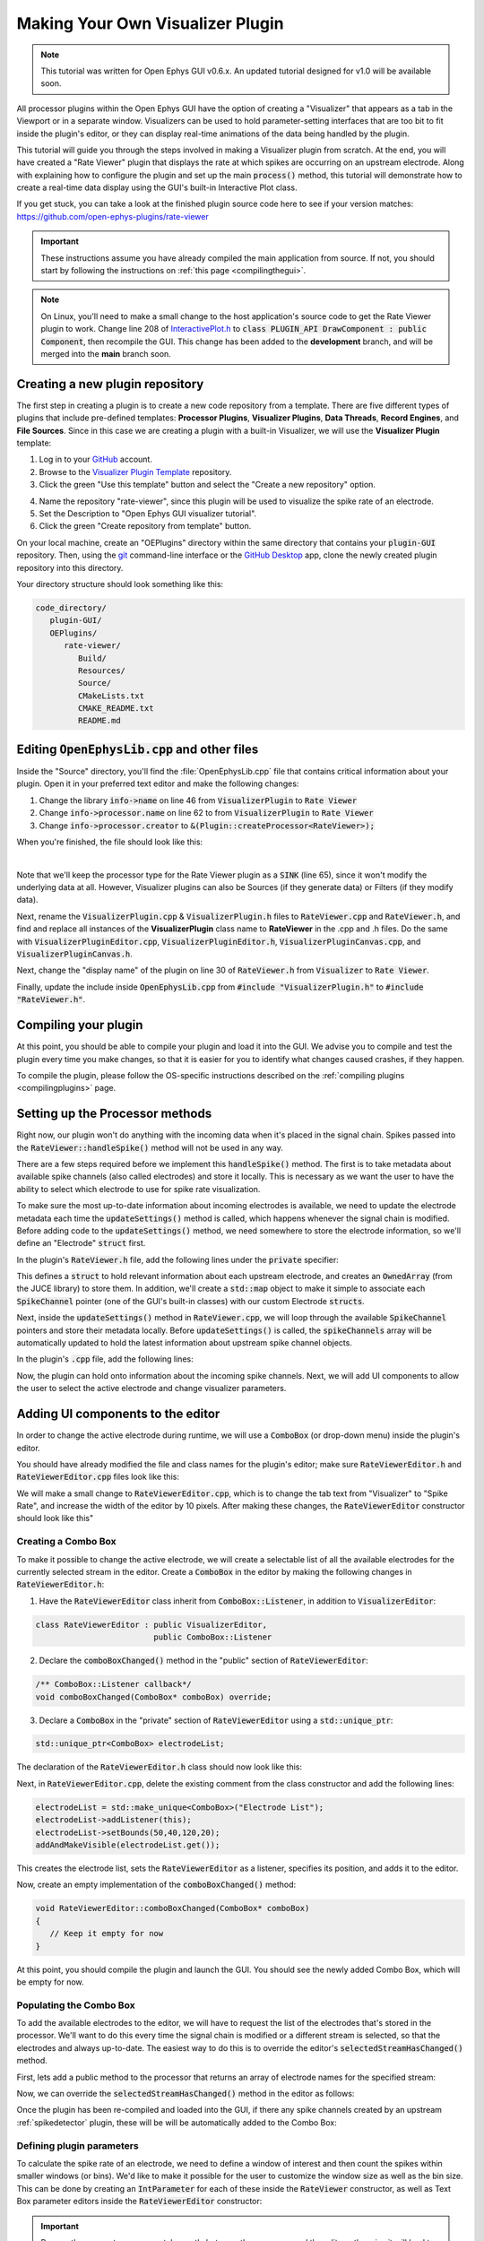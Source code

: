 .. _makingyourownvisualizerplugin:
.. role:: raw-html-m2r(raw)
   :format: html

Making Your Own Visualizer Plugin
==================================

.. note:: This tutorial was written for Open Ephys GUI v0.6.x. An updated tutorial designed for v1.0 will be available soon.

All processor plugins within the Open Ephys GUI have the option of creating a "Visualizer" that appears as a tab in the Viewport or in a separate window. Visualizers can be used to hold parameter-setting interfaces that are too bit to fit inside the plugin's editor, or they can display real-time animations of the data being handled by the plugin.

This tutorial will guide you through the steps involved in making a Visualizer plugin from scratch. At the end, you will have created a "Rate Viewer" plugin that displays the rate at which spikes are occurring on an upstream electrode. Along with explaining how to configure the plugin and set up the main :code:`process()` method, this tutorial will demonstrate how to create a real-time data display using the GUI's built-in Interactive Plot class. 

If you get stuck, you can take a look at the finished plugin source code here to see if your version matches: https://github.com/open-ephys-plugins/rate-viewer

.. important:: These instructions assume you have already compiled the main application from source. If not, you should start by following the instructions on :ref:`this page <compilingthegui>`.

.. note:: On Linux, you'll need to make a small change to the host application's source code to get the Rate Viewer plugin to work. Change line 208 of `InteractivePlot.h <https://github.com/open-ephys/plugin-GUI/blob/main/Source/Processors/Visualization/InteractivePlot.h>`__ to :code:`class PLUGIN_API DrawComponent : public Component`, then recompile the GUI. This change has been added to the **development** branch, and will be merged into the **main** branch soon.

Creating a new plugin repository
#################################

The first step in creating a plugin is to create a new code repository from a template. There are five different types of plugins that include pre-defined templates: **Processor Plugins**, **Visualizer Plugins**, **Data Threads**, **Record Engines**, and **File Sources**. Since in this case we are creating a plugin with a built-in Visualizer, we will use the **Visualizer Plugin** template:

1. Log in to your `GitHub <https://github.com/>`__ account.

2. Browse to the `Visualizer Plugin Template <https://github.com/open-ephys-plugins/visualizer-plugin-template>`__ repository.

3. Click the green "Use this template" button and select the "Create a new repository" option.

.. image:: ../_static/images/tutorials/makeyourownvisualizerplugin/visualizerplugin-01.png
  :alt: Visualizer Plugin Template Repository

4. Name the repository "rate-viewer", since this plugin will be used to visualize the spike rate of an electrode.

5. Set the Description to "Open Ephys GUI visualizer tutorial".

6. Click the green "Create repository from template" button.

.. image:: ../_static/images/tutorials/makeyourownvisualizerplugin/visualizerplugin-02.png
  :alt: Create rate-viewer Repository

On your local machine, create an "OEPlugins" directory within the same directory that contains your :code:`plugin-GUI` repository. Then, using the `git <https://git-scm.com/>`__ command-line interface or the `GitHub Desktop <https://github.com/apps/desktop/>`__ app, clone the newly created plugin repository into this directory. 

Your directory structure should look something like this:

.. code-block:: 

   code_directory/
      plugin-GUI/
      OEPlugins/
         rate-viewer/
            Build/
            Resources/
            Source/
            CMakeLists.txt
            CMAKE_README.txt
            README.md


Editing :code:`OpenEphysLib.cpp` and other files
#################################################

Inside the "Source" directory, you'll find the :file:`OpenEphysLib.cpp` file that contains critical information about your plugin. Open it in your preferred text editor and make the following changes:

1. Change the library :code:`info->name` on line 46 from :code:`VisualizerPlugin` to :code:`Rate Viewer`

2. Change :code:`info->processor.name` on line 62 to from :code:`VisualizerPlugin` to :code:`Rate Viewer`

3. Change :code:`info->processor.creator` to :code:`&(Plugin::createProcessor<RateViewer>);`

When you're finished, the file should look like this:

.. code-block:: c++
   :caption: OpenEphysLib.cpp
   
   extern "C" EXPORT void getLibInfo(Plugin::LibraryInfo* info)
   {
      /* API version, defined by the GUI source.
      Should not be changed to ensure it is always equal to the one used in the latest codebase.
      The GUI refuses to load plugins with mismatched API versions */
      info->apiVersion = PLUGIN_API_VER;
      info->name = "Rate Viewer"; // Name of the plugin library <---- UPDATE
      info->libVersion = "0.1.0"; //Version of the plugin
      info->numPlugins = NUM_PLUGINS;
   }

   extern "C" EXPORT int getPluginInfo(int index, Plugin::PluginInfo* info)
   {
      switch (index)
      {
         //one case per plugin. This example is for a processor which connects directly to the signal chain
      case 0:

         //Type of plugin. See "Source/Processors/PluginManager/OpenEphysPlugin.h" for complete info about the different type structures
         info->type = Plugin::Type::PROCESSOR;

         //Processor name
         info->processor.name = "Rate Viewer"; // Processor name shown in the GUI <---- UPDATE

         //Type of processor. Visualizers are usually sinks, but they can also be SOURCE or FILTER processors.
         info->processor.type = Processor::Type::SINK;

         //Class factory pointer. Replace "ProcessorPluginSpace::ProcessorPlugin" with the namespace and class name.
         info->processor.creator = &(Plugin::createProcessor<RateViewer>); // <---- UPDATE
         break;

      default:
         return -1;
         break;
      }
      return 0;
   }


|

Note that we'll keep the processor type for the Rate Viewer plugin as a :code:`SINK` (line 65), since it won't modify the underlying data at all. However, Visualizer plugins can also be Sources (if they generate data) or Filters (if they modify data).

Next, rename the :code:`VisualizerPlugin.cpp` & :code:`VisualizerPlugin.h` files to :code:`RateViewer.cpp` and :code:`RateViewer.h`, and find and replace all instances of the **VisualizerPlugin** class name to **RateViewer** in the .cpp and .h files. Do the same with :code:`VisualizerPluginEditor.cpp`, :code:`VisualizerPluginEditor.h`, :code:`VisualizerPluginCanvas.cpp`, and :code:`VisualizerPluginCanvas.h`. 

Next, change the "display name" of the plugin on line 30 of :code:`RateViewer.h` from :code:`Visualizer` to :code:`Rate Viewer`.

Finally, update the include inside :code:`OpenEphysLib.cpp` from :code:`#include "VisualizerPlugin.h"` to :code:`#include "RateViewer.h"`.

Compiling your plugin
########################

At this point, you should be able to compile your plugin and load it into the GUI. We advise you to compile and test the plugin every time you make changes, so that it is easier for you to identify what changes caused crashes, if they happen.

To compile the plugin, please follow the OS-specific instructions described on the :ref:`compiling plugins <compilingplugins>` page.


Setting up the Processor methods
##########################################

Right now, our plugin won't do anything with the incoming data when it's placed in the signal chain. Spikes passed into the :code:`RateViewer::handleSpike()` method will not be used in any way.

There are a few steps required before we implement this :code:`handleSpike()` method. The first is to take metadata about available spike channels (also called electrodes) and store it locally. This is necessary as we want the user to have the ability to select which electrode to use for spike rate visualization.

To make sure the most up-to-date information about incoming electrodes is available, we need to update the electrode metadata each time the :code:`updateSettings()` method is called, which happens whenever the signal chain is modified. Before adding code to the :code:`updateSettings()` method, we need somewhere to store the electrode information, so we'll define an "Electrode" :code:`struct` first.

In the plugin's :code:`RateViewer.h` file, add the following lines under the :code:`private` specifier:

.. code-block:: c++
   :caption: RateViewer.h

   private:

      struct Electrode
      {
         String name;

         uint16 streamId;

         float sampleRate;

         bool isActive = false; // To keep track of which electrode is being visualized
      };


      OwnedArray<Electrode> electrodes;
      std::map<const SpikeChannel*, Electrode*> electrodeMap;


This defines a :code:`struct` to hold relevant information about each upstream electrode, and creates an :code:`OwnedArray` (from the JUCE library) to store them. In addition, we'll create a :code:`std::map` object to make it simple to associate each :code:`SpikeChannel` pointer (one of the GUI's built-in classes) with our custom Electrode :code:`structs`.

Next, inside the :code:`updateSettings()` method in :code:`RateViewer.cpp`, we will loop through the available :code:`SpikeChannel` pointers and store their metadata locally. Before :code:`updateSettings()` is called, the :code:`spikeChannels` array will be automatically updated to hold the latest information about upstream spike channel objects.

In the plugin's :code:`.cpp` file, add the following lines:

.. code-block:: c++
   :caption: RateViewer.cpp

   void RateViewer::updateSettings()
   {
      electrodes.clear(); // clear previous entries first
      electrodeMap.clear();

      for(auto spikeChan : spikeChannels)
      {
         if(spikeChan->isValid())
         {
               Electrode* electrode = new Electrode();
               electrode->name = spikeChan->getName();
               electrode->streamId = spikeChan->getStreamId();
               electrode->sampleRate = spikeChan->getSampleRate();
               electrodes.add(electrode);
               electrodeMap[spikeChan] = electrode;
         }
      }
   }

Now, the plugin can hold onto information about the incoming spike channels. Next, we will add UI components to allow the user to select the active electrode and change visualizer parameters.

Adding UI components to the editor
###################################

In order to change the active electrode during runtime, we will use a :code:`ComboBox` (or drop-down menu) inside the plugin's editor.

You should have already modified the file and class names for the plugin's editor; make sure :code:`RateViewerEditor.h` and :code:`RateViewerEditor.cpp` files look like this:

.. code-block:: c++
   :caption: RateViewerEditor.h

   #ifndef RATEVIEWEREDITOR_H_DEFINED
   #define RATEVIEWEREDITOR_H_DEFINED

   #include <VisualizerEditorHeaders.h>

   class RateViewerEditor  : public VisualizerEditor
   {
   public:

      /** Constructor */
      RateViewerEditor(GenericProcessor* parentNode);

      /** Destructor */
      ~RateViewerEditor() { }

      /** Creates the canvas */
      Visualizer* createNewCanvas();

   private:

      /** Generates an assertion if this class leaks */
      JUCE_DECLARE_NON_COPYABLE_WITH_LEAK_DETECTOR(RateViewerEditor);
   };

   #endif // RateViewerEDITOR_H_DEFINED


.. code-block:: c++
   :caption: RateViewerEditor.cpp

   #include "RateViewerEditor.h"

   #include "RateViewerCanvas.h"
   #include "RateViewer.h"


   RateViewerEditor::RateViewerEditor(GenericProcessor* p)
      : VisualizerEditor(p, "Visualizer", 200)
   {
      //addSelectedChannelsParameterEditor("Channels", 20, 105);
   }

   Visualizer* RateViewerEditor::createNewCanvas()
   {
      return new RateViewerCanvas((RateViewerEditor*) getProcessor());
   }

We will make a small change to :code:`RateViewerEditor.cpp`, which is to change the tab text from "Visualizer" to "Spike Rate", and increase the width of the editor by 10 pixels. After making these changes, the :code:`RateViewerEditor` constructor should look like this"

.. code-block:: c++
   :caption: RateViewerEditor constructor

   RateViewerEditor::RateViewerEditor(GenericProcessor* p)
      : VisualizerEditor(p, "Spike Rate", 210)
   {
      //addSelectedChannelsParameterEditor("Channels", 20, 105);
   }


Creating a Combo Box
--------------------

To make it possible to change the active electrode, we will create a selectable list of all the
available electrodes for the currently selected stream in the editor. Create a :code:`ComboBox` in
the editor by making the following changes in :code:`RateViewerEditor.h`:

1. Have the :code:`RateViewerEditor` class inherit from :code:`ComboBox::Listener`, in addition to :code:`VisualizerEditor`:

.. code-block:: c++

   class RateViewerEditor : public VisualizerEditor,
                            public ComboBox::Listener

2. Declare the :code:`comboBoxChanged()` method in the "public" section of :code:`RateViewerEditor`:

.. code-block:: c++

   /** ComboBox::Listener callback*/
   void comboBoxChanged(ComboBox* comboBox) override;

3. Declare a :code:`ComboBox` in the "private" section of :code:`RateViewerEditor` using a :code:`std::unique_ptr`:

.. code-block:: c++

   std::unique_ptr<ComboBox> electrodeList;

The declaration of the :code:`RateViewerEditor.h` class should now look like this:


.. code-block:: c++
   :caption: RateViewerEditor.h

   class RateViewerEditor : public VisualizerEditor,
                            public ComboBox::Listener
   {
      public:
         
         /** Constructor */
         RateViewerEditor(GenericProcessor* parentNode);

         /** Destructor */
         ~RateViewerEditor() { }

         /** Creates the canvas */
         Visualizer* createNewCanvas() override;

         /** ComboBox::Listener callback*/
         void comboBoxChanged(ComboBox* comboBox) override;

      private:

         std::unique_ptr<ComboBox> electrodeList;

         /** Generates an assertion if this class leaks */
	      JUCE_DECLARE_NON_COPYABLE_WITH_LEAK_DETECTOR(RateViewerEditor);
   };

Next, in :code:`RateViewerEditor.cpp`, delete the existing comment from the class constructor and add the following lines:

.. code-block:: c++

   electrodeList = std::make_unique<ComboBox>("Electrode List");
   electrodeList->addListener(this);
   electrodeList->setBounds(50,40,120,20);
   addAndMakeVisible(electrodeList.get());

This creates the electrode list, sets the :code:`RateViewerEditor` as a listener, specifies its position, and adds it to the editor.

Now, create an empty implementation of the :code:`comboBoxChanged()` method:

.. code-block:: c++

   void RateViewerEditor::comboBoxChanged(ComboBox* comboBox)
   {
      // Keep it empty for now
   }

At this point, you should compile the plugin and launch the GUI. You should see the newly added Combo Box, which will be empty for now.

Populating the Combo Box
------------------------

To add the available electrodes to the editor, we will have to request the list of the electrodes that's stored in the processor. We'll want to do this every time the signal chain is modified or a different stream is selected, so that the electrodes and always up-to-date. The easiest way to do this is to override the editor's :code:`selectedStreamHasChanged()` method. 

First, lets add a public method to the processor that returns an array of electrode names for the specified stream:

.. code-block:: c++
   :caption: RateViewer.h

   public:

      /** Returns the names of available electrodes */
      Array<String> getElectrodesForStream(uint16 streamId);

.. code-block:: c++
   :caption: RateViewer.cpp

   Array<String> RateViewer::getElectrodesForStream(uint16 streamId)
   {
      Array<String> electrodesForStream;

      for (auto electrode : electrodes)
      {
         if (electrode->streamId == streamId)
               electrodesForStream.add(electrode->name);
      }

      return electrodesForStream;
   }


Now, we can override the :code:`selectedStreamHasChanged()` method in the editor as follows:

.. code-block:: c++
   :caption: RateViewerEditor.h

   public:

      /** Called when selected stream is updated*/
      void selectedStreamHasChanged() override;


.. code-block:: c++
   :caption: RateViewerEditor.cpp

   void RateViewerEditor::selectedStreamHasChanged()
   {

      RateViewer* rateViewerNode = (RateViewer*) getProcessor();

      electrodeList->clear();

      if (selectedStream == 0)
      {
         return;
      }

      Array<String> currentElectrodes = rateViewerNode->getElectrodesForStream(selectedStream);

      int id = 0;

      for (auto electrode : currentElectrodes)
      {

         electrodeList->addItem(electrode, ++id);
               
      }

      electrodeList->setSelectedId(1, sendNotification);
   }



Once the plugin has been re-compiled and loaded into the GUI, if there any spike channels created by an upstream :ref:`spikedetector` plugin, these will be will be automatically added to the Combo Box:

.. image:: ../_static/images/tutorials/makeyourownvisualizerplugin/visualizerplugin-03.png
  :alt: Create a Combo Box


Defining plugin parameters
--------------------------------------

To calculate the spike rate of an electrode, we need to define a window of interest and then count the spikes within smaller windows (or bins). We'd like to make it possible for the user to customize the window size as well as the bin size. This can be done by creating an :code:`IntParameter` for each of these inside the :code:`RateViewer` constructor, as well as Text Box parameter editors inside the :code:`RateViewerEditor` constructor:

.. code-block:: c++
   :caption: RateViewer.cpp

   RateViewer::RateViewer() 
    : GenericProcessor("Rate Viewer"),
   {
      addIntParameter(Parameter::GLOBAL_SCOPE,
                     "window_size",
                     "Size of the window in ms",
                     1000, 100, 5000); // Default: 1000, Min: 100, Max: 5000
      
      addIntParameter(Parameter::GLOBAL_SCOPE,
                     "bin_size",
                     "Size of the bins in ms",
                     50, 25, 500); // Default: 50, Min: 25, Max: 500
   }

.. code-block:: c++
   :caption: RateViewerEditor.cpp

   RateViewerEditor::RateViewerEditor(GenericProcessor* p)
    : VisualizerEditor(p, "Spike Rate", 210)
   {

      electrodeList = std::make_unique<ComboBox>("Electrode List");
      electrodeList->addListener(this);
      electrodeList->setBounds(50,40,120,20);
      addAndMakeVisible(electrodeList.get());

      addTextBoxParameterEditor("window_size", 15, 75); // <--------

      addTextBoxParameterEditor("bin_size", 120, 75); // <--------
   }

.. important:: Be sure the parameter names match exactly between the processor and the editor, otherwise it will lead to a crash!

Compile and load the plugin into the GUI to see the newly added text boxes.

.. image:: ../_static/images/tutorials/makeyourownvisualizerplugin/visualizerplugin-04.png
  :alt: Create Text Boxes


Responding to parameter value changes
#####################################

Now, let's allow our UI elements to change the state of the plugin. To do this, we will have our plugin override the :code:`parameterValueChanged()` method, which is called whenever one of the parameters is updated via the editor.

First, let's add the declaration to :code:`RateViewer.h`:

.. code-block:: c++
   :caption: RateViewer.h

   public:
      /** Called whenever a parameter's value is changed */
      void parameterValueChanged(Parameter* param) override;

   
Next, add the function definition inside :code:`RateViewer.cpp`:

.. code-block:: c++
   :caption: RateViewer.cpp

   void RateViewer::parameterValueChanged(Parameter* param)
   {
      if (param->getName().equalsIgnoreCase("window_size"))
      {
         int windowSize = (int)param->getValue();
      }
      else if (param->getName().equalsIgnoreCase("bin_size"))
      {
         int binSize = (int)param->getValue();
      }
   }

For now, this only extracts the new value of each parameter. Later, we will send these values to the Visualizer in order to update our rate plot.

In order to allow the Combo Box to be used to select which electrode to display, we need to go back to the editor and define the :code:`comboBoxChanged()` method:

.. code-block:: c++
   :caption: RateViewerEditor.cpp

   void RateViewerEditor::comboBoxChanged(ComboBox* comboBox)
   {
      if (comboBox == electrodeList.get() && comboBox->getNumItems() > 0)
      {
       
         RateViewer* rateViewerNode = (RateViewer*) getProcessor();
    
         rateViewerNode->setActiveElectrode(selectedStream, comboBox->getText());
      }
   }

This calls the :code:`setActiveElectrode()` method which doesn't exist yet, so let's define it in the processor:

.. code-block:: c++
   :caption: RateViewer.h

   /** Changes the electrode that's used to calculate spike rate */
    void setActiveElectrode(uint16 streamId, String name);


.. code-block:: c++
   :caption: RateViewer.cpp

   void RateViewer::setActiveElectrode(uint16 streamId, String name)
   {
      for (auto electrode : electrodes)
      {
         if (electrode->name.equalsIgnoreCase(name) && electrode->streamId == streamId)
         {
               electrode->isActive = true; // activate the selected electrode
         }
         else
         {
               electrode->isActive = false; //de-activate all other electrodes
         }
      }
   }


Our editor UI is now complete!


Creating the Visualizer
########################

Now that out processor and editor have been set up, we can move on to creating the Visualizer by adding code to the :code:`RateViewerCanvas` class. The Visualizer is going to use the GUI's built-in `InteractivePlot <https://open-ephys.github.io/gui-docs/Developer-Guide/Open-Ephys-Plugin-API/Visualizer-Plugins.html#interactive-plots>`__ class that provides some basic functionality for drawing 2D charts. The X-axis for our plot will be the bin offset from the current time in milliseconds, and the Y-axis is going to be the spike rate in Hz. Lets create the plot as follows:


.. code-block:: c++
   :caption: RateViewerCanvas.cpp

   RateViewerCanvas::RateViewerCanvas(RateViewer* processor_)
	: processor(processor_),
   {
      // Initialize the plot
      plt.xlabel("Offset (ms)");
      plt.ylabel("Rate (Hz)");
      plt.setInteractive(InteractivePlotMode::OFF);
      plt.setBackgroundColour(Colours::darkslategrey);
      addAndMakeVisible(&plt);
      plt.setBounds(50, 50, 800, 500);
   }

Once compiled and loaded into the GUI, you can open the canvas via the editor and you should be able to see a blank 2D chart inside.

.. image:: ../_static/images/tutorials/makeyourownvisualizerplugin/visualizerplugin-05.png
  :alt: Blank Canvas Plot

Next, let's give the processor a pointer to the canvas so it can relay the relevant parameter updates:

.. code-block:: c++
   :caption: RateViewer.h

   class RateViewerCanvas; // <--- need to declare this class at the top of the file

   /** 
      A plugin that includes a canvas for displaying incoming data
      or an extended settings interface.
   */

   class RateViewer : public GenericProcessor
   {
   public:

      ...

      /** Pointer to the Visualizer -- initialize to nullptr*/
      RateViewerCanvas* canvas = nullptr;


.. code-block:: c++
   :caption: RateViewer.cpp

   #include "RateViewer.h"

   #include "RateViewerEditor.h"
   #include "RateViewerCanvas.h" // <--- add a new include


This pointer will get updated by :code:`RateViewerEditor::createNewCanvas()`:

.. code-block:: c++
   :caption: RateViewerEditor.cpp

   Visualizer* RateViewerEditor::createNewCanvas()
   {

      RateViewer* rateViewerNode = (RateViewer*) getProcessor();

      RateViewerCanvas* rateViewerCanvas = new RateViewerCanvas(rateViewerNode);

      rateViewerNode->canvas = rateViewerCanvas;

      return rateViewerCanvas;
   }


Updating Canvas parameters
---------------------------

Now, we can have the processor notify the visualizer whenever parameters have changed, so the visualizer can use these parameters to do the actual spike rate calculation. For that, we need to relay the window size, bin size, and electrode name information to the canvas. We also need to send the sample rate of the currently active electrode to the canvas as we'll need that to convert the spike sample numbers to times in milliseconds. 

First, let's create the relevant member variables in the :code:`RateViewerCanvas` class, as well as helper functions to allow the processor to modify their values.


.. code-block:: c++
   :caption: RateViewerCanvas.h

   public:

      ...

      /** Set the window size for spike rate calculation */
      void setWindowSizeMs(int windowSize_);

      /** Set the bin size for spike rate calculation */
      void setBinSizeMs(int binSize_);

      /** Set the sample rate for the active electrode */
      void setSampleRate(float sampleRate);

      /** Change the plot title*/
      void setPlotTitle(const String& title);

   private:

      ...

      float sampleRate = 0.0f;

      int windowSize = 1000;
      int binSize = 50;


.. code-block:: c++
   :caption: RateViewerCanvas.cpp

   void RateViewerCanvas::setWindowSizeMs(int windowSize_)
   {
      windowSize = windowSize_;
   }

   void RateViewerCanvas::setBinSizeMs(int binSize_)
   {
      binSize = binSize_;
   }

   void RateViewerCanvas::setSampleRate(float sampleRate_)
   {
      sampleRate = sampleRate_;
   }

   void RateViewerCanvas::setPlotTitle(const String& title)
   {
      plt.title(title);
   }


Next, we'll have the processor to call those helper functions every time a parameter changes. Note that before we update any canvas values, we need to make sure the canvas actually exists as there can be cases where the canvas is not created while the plugin is loaded into the GUI resulting into segmentation faults.

.. code-block:: c++
   :caption: RateViewer.cpp

   void RateViewer::parameterValueChanged(Parameter* param)
   {
      if (param->getName().equalsIgnoreCase("window_size"))
      {
         int windowSize = (int)param->getValue();

         if (canvas != nullptr)
               canvas->setWindowSizeMs(windowSize);  // Update window size in canvas
      }
      else if (param->getName().equalsIgnoreCase("bin_size"))
      {
         int binSize = (int)param->getValue();

         if (canvas != nullptr)
               canvas->setBinSizeMs(binSize); // update bin size in canvas
      }
   }

   void RateViewer::setActiveElectrode(String name)
   {
      for (auto electrode : electrodes)
      {
         if (electrode->name.equalsIgnoreCase(name))
         {
               electrode->isActive = true;

               if (canvas != nullptr)
               {
                  // set the canvas's sample rate to electrode's sample rate
                  canvas->setSampleRate(electrode->sampleRate);

                  // set the canvas's plot tile to selected electrode's name
                  canvas->setPlotTitle(electrode->name);
               }

         }
         else
         {
               electrode->isActive = false;
         }
      }
   }

We also need to make sure the parameter values are updated in the :code:`updateSettings()` method, if the canvas has been initialized:

.. code-block:: c++
   :caption: RateViewer.cpp

   void RateViewer::updateSettings()
   {
      // initialize electrodes array, then...

      if (canvas != nullptr)
      {
         parameterValueChanged(getParameter("window_size"));
         parameterValueChanged(getParameter("bin_size"));
      }
      
   }

Finally, we need to make sure the settings are initialized properly when the canvas is created (since the canvas doesn't exist until it's opened in a tab or window):

.. code-block:: c++
   :caption: RateViewerEditor.cpp

   Visualizer* RateViewerEditor::createNewCanvas()
   {

      RateViewer* rateViewerNode = (RateViewer*) getProcessor();

      RateViewerCanvas* rateViewerCanvas = new RateViewerCanvas(rateViewerNode);

      rateViewerNode->canvas = rateViewerCanvas;

      // make sure the parameters get updated
      rateViewerCanvas->setWindowSizeMs(rateViewerNode->getParameter("window_size")->getValue());
      rateViewerCanvas->setBinSizeMs(rateViewerNode->getParameter("bin_size")->getValue());

      // update list of available electrodes
      rateViewerNode->setActiveElectrode(selectedStream, electrodeList->getText());

      return rateViewerCanvas;
   }


Pushing spikes to the canvas
----------------------------

Now that all the parameters have been created, we can start pushing information about each incoming spike received by the processor. First, let's create a function for sending sample numbers to the canvas, and an array to store them.


.. code-block:: c++
   :caption: RateViewerCanvas.h

   public:

      /** Adds a spike sample number */
      void addSpike(int64 sample_number);

   private:

      Array<int64> incomingSpikeSampleNums;
   

.. code-block:: c++
   :caption: RateViewerCanvas.cpp

   void RateViewerCanvas::addSpike(int64 sample_num)
   {
      incomingSpikeSampleNums.add(sample_num);
   }


Next, we can push spikes to the visualizer inside the processor's :code:`void handleSpike()` method, which is called for every incoming spike. Inside this method we will get the spike sample number and pass it on to the canvas. Note that this function is automatically called because :code:`checkForEvents(true);` has been added to the :code:`process()` method.

.. code-block:: c++
   :caption: RateViewer.cpp

   void RateViewer::handleSpike(SpikePtr spike)
   {
      if(spike->getStreamId() == getEditor()->getCurrentStream() // spike stream matches the current stream
         && electrodeMap.at(spike->getChannelInfo())->isActive // electrode is active
         && canvas != nullptr) // canvas exists
      {
         canvas->addSpike(spike->getSampleNumber());
      } 
   }
   

Since the :code:`process()` method brings in data in blocks (buffers), we need a way to ensure the display only shows spikes that fall within the window defined by the user. This can be done by passing the most recent sample number for the current buffer to the canvas within every process loop. Update the :code:`process()` method as follows:

.. code-block:: c++
   :caption: RateViewer.cpp

   void RateViewer::process(AudioBuffer<float>& buffer)
   {	
      checkForEvents(true);

      for (auto stream : getDataStreams())
      {
         if(stream->getStreamId() == getEditor()->getCurrentStream())
         {
               int64 mostRecentSample = getFirstSampleNumberForBlock(stream->getStreamId()) + getNumSamplesInBlock(stream->getStreamId());

               if(canvas != nullptr)
                  canvas->setMostRecentSample(mostRecentSample);
         }
      }

   }


Since the :code:`setMostRecentSample` function doesn't exist yet, we need to create it inside :code:`RateViewerCanvas` class:


.. code-block:: c++
   :caption: RateViewerCanvas.h

   public:

      /** Sets the sample index for the latest buffer*/
      void setMostRecentSample(int64 sampleNum);

   private:

      int64 mostRecentSample = 0;

.. code-block:: c++
   :caption: RateViewerCanvas.cpp
   
   void RateViewerCanvas::setMostRecentSample(int64 sampleNum)
   {
      mostRecentSample = sampleNum;
   }


Calculating the spike rate
--------------------------

Now, we have all the required information for calculating the spike rate. To do the calculation, we first need to calculate the bin edges. The bin edges will allow us to group the incoming spike sample numbers to specific bins, relative to the most recent sample number. We also need to make sure bin edges are updated every time the bin size changes or whenever the active electrode changes. Let's implement the bin edge calculation inside a function called :code:`recomputeBinEdges()`, which will be called every time we need to update the bin edges:

.. code-block:: c++
   :caption: RateViewerCanvas.h

   private:

      /** Recomputes bin edges */
      void recomputeBinEdges();

      Array<double> binEdges;
      Array<int> spikeCounts;

.. code-block:: c++
   :caption: RateViewerCanvas.cpp

   void RateViewerCanvas::recomputeBinEdges()
   {

      binEdges.clear();
      spikeCounts.clear();

      if (binSize == 0 || windowSize == 0)
         return;

      double binEdge = (double) -windowSize;

      while (binEdge < 0)
      {
         binEdges.add(binEdge);
         binEdge += (double)binSize;
      }

      binEdges.add(0.0);

      spikeCounts.insertMultiple(0, 0, binEdges.size());
   }

   void RateViewerCanvas::setWindowSizeMs(int windowSize_)
   {
      windowSize = windowSize_;

      recomputeBinEdges(); // <-------- add function call here
   }

   void RateViewerCanvas::setBinSizeMs(int binSize_)
   {
      binSize = binSize_;

      recomputeBinEdges(); // <-------- add function call here
   }

   void RateViewerCanvas::setSampleRate(float sampleRate_)
   {
      sampleRate = sampleRate_;

      recomputeBinEdges(); // <-------- add function call here
   }


Now we can count the spikes in each bin:

.. code-block:: c++
   :caption: RateViewerCanvas.h

   private:

      /** Recounts spikes/bin; returns true if a new bin is available */
      bool countSpikes();

      int64 sampleOnLastRedraw = 0;
      int maxCount = 1;

.. code-block:: c++
   :caption: RateViewerCanvas.cpp

   bool RateViewerCanvas::countSpikes()
   {
      
      int elapsedSamples = mostRecentSample - sampleOnLastRedraw;
      float elapsedTimeMs = float(elapsedSamples) / sampleRate * 1000.0f;

      // Only count spikes when the time since the last count is greater than the bin size
      if (elapsedTimeMs < binSize)
         return false;

      spikeCounts.remove(0); // remove oldest count

      int newSpikeCount = incomingSpikeSampleNums.size();

      if (newSpikeCount > maxCount)
         maxCount = newSpikeCount;

      spikeCounts.add(newSpikeCount); // add most recent count

      incomingSpikeSampleNums.clear();

      sampleOnLastRedraw = mostRecentSample;

      return true;
   }


Note that we are using the :code:`maxCount` value to keep track of the maximum number of spikes counted in a bin, which will then be used to se the plot range. We need to update the plot range whenever the window size is updated or the :code:`maxCount` value is updated:

.. code-block:: c++
   :caption: RateViewerCanvas.h

   private:

      /** Change the XY range of the spike rate plot */
      void updatePlotRange();


.. code-block:: c++
   :caption: RateViewerCanvas.cpp

   void RateViewerCanvas::updatePlotRange()
   {
      XYRange range;
      range.xmin = (float)-windowSize;
      range.xmax = 0.0f;
      range.ymin = 0.0f;
      range.ymax = (float)maxCount * 1000 / binSize;

      plt.setRange(range);
   }


   void RateViewerCanvas::setWindowSizeMs(int windowSize_)
   {
      windowSize = windowSize_;

      recomputeBinEdges();

      updatePlotRange(); // <--------
   }

   void RateViewerCanvas::setBinSizeMs(int binSize_)
   {
      binSize = binSize_;

      recomputeBinEdges();

      maxCount = 1; // <--------
   }

   void RateViewerCanvas::countSpikes()
   {
      ...

      incomingSpikeSampleNums.clear();

      updatePlotRange(); // <--------

      sampleOnLastRedraw = mostRecentSample;

	   return true;
   }


Lastly, we need to do the actual plotting. We need to make sure the spikes are counted and plot is updated at regular intervals. To do that, we will use the canvas' :code:`refresh()` method which is called at regular intervals. This allows us to recount the incoming spikes and animate the plot. First, lets implement the :code:`refresh()` method, where we will use the center of the bins in milliseconds as X values and spike rate in Hz as Y-values:

.. code-block:: c++
   :caption: RateViewerCanvas.cpp

   void RateViewerCanvas::refresh()
   {
      if (countSpikes()) // returns true if a new bin is available
      {
         std::vector<float> x, y;

         for (int i = 0; i < binEdges.size() - 1; i++)
         {
            x.push_back(binEdges[i]);
            y.push_back(spikeCounts[i] * 1000 / binSize);
         }

         plt.clear();
         plt.plot(x, y, Colours::lightyellow, 1.0, 1.0f, PlotType::FILLED);
      }
   }


Then, update the processor class to notify the editor to begin animation on the canvas as soon as acquisition starts and stop animation as soon as acquisition stops.

.. code-block:: c++
   :caption: RateViewer.h

   public:

      /** Enables the editor */
      bool startAcquisition() override;

      /** Disables the editor*/
      bool stopAcquisition() override;


.. code-block:: c++
   :caption: RateViewer.h

   bool RateViewer::startAcquisition()
   {
      ((RateViewerEditor*)getEditor())->enable();
      return true;
   }

   bool RateViewer::stopAcquisition()
   {
      ((RateViewerEditor*)getEditor())->disable();
      return true;
   }

And that’s it! If you compile and test your plugin, the canvas should start plotting the spike rate of the selected electrode. Modifications to the window size or bin size parameters should be immediately reflected in the plot.

.. image:: ../_static/images/tutorials/makeyourownvisualizerplugin/visualizerplugin-06.png
  :alt: Plugin with spike rate plot visualized



|

